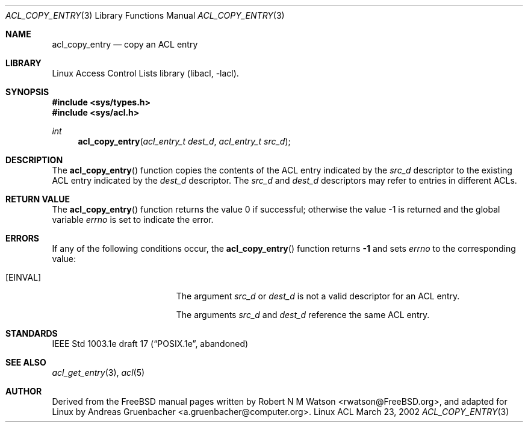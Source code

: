 .\" Access Control Lists manual pages
.\"
.\" (C) 2002 Andreas Gruenbacher, <a.gruenbacher@computer.org>
.\"
.\" THIS SOFTWARE IS PROVIDED BY THE AUTHOR AND CONTRIBUTORS ``AS IS'' AND
.\" ANY EXPRESS OR IMPLIED WARRANTIES, INCLUDING, BUT NOT LIMITED TO, THE
.\" IMPLIED WARRANTIES OF MERCHANTABILITY AND FITNESS FOR A PARTICULAR PURPOSE
.\" ARE DISCLAIMED.  IN NO EVENT SHALL THE AUTHOR OR CONTRIBUTORS BE LIABLE
.\" FOR ANY DIRECT, INDIRECT, INCIDENTAL, SPECIAL, EXEMPLARY, OR CONSEQUENTIAL
.\" DAMAGES (INCLUDING, BUT NOT LIMITED TO, PROCUREMENT OF SUBSTITUTE GOODS
.\" OR SERVICES; LOSS OF USE, DATA, OR PROFITS; OR BUSINESS INTERRUPTION)
.\" HOWEVER CAUSED AND ON ANY THEORY OF LIABILITY, WHETHER IN CONTRACT, STRICT
.\" LIABILITY, OR TORT (INCLUDING NEGLIGENCE OR OTHERWISE) ARISING IN ANY WAY
.\" OUT OF THE USE OF THIS SOFTWARE, EVEN IF ADVISED OF THE POSSIBILITY OF
.\" SUCH DAMAGE.
.\"
.Dd March 23, 2002
.Dt ACL_COPY_ENTRY 3
.Os "Linux ACL"
.Sh NAME
.Nm acl_copy_entry
.Nd copy an ACL entry
.Sh LIBRARY
Linux Access Control Lists library (libacl, \-lacl).
.Sh SYNOPSIS
.In sys/types.h
.In sys/acl.h
.Ft int
.Fn acl_copy_entry "acl_entry_t dest_d" "acl_entry_t src_d"
.Sh DESCRIPTION
The
.Fn acl_copy_entry
function copies the contents of the ACL entry indicated by the
.Va src_d
descriptor to the existing ACL entry indicated by the
.Va dest_d
descriptor. The
.Va src_d
and
.Va dest_d
descriptors may refer to entries in different ACLs.
.Sh RETURN VALUE
.Rv -std acl_copy_entry
.Sh ERRORS
If any of the following conditions occur, the
.Fn acl_copy_entry
function returns
.Li -1
and sets
.Va errno
to the corresponding value:
.Bl -tag -width Er
.It Bq Er EINVAL
The argument
.Va src_d
or
.Va dest_d
is not a valid descriptor for an ACL entry.
.Pp
The arguments
.Va src_d
and
.Va dest_d
reference the same ACL entry.
.El
.Sh STANDARDS
IEEE Std 1003.1e draft 17 (\(lqPOSIX.1e\(rq, abandoned)
.Sh SEE ALSO
.Xr acl_get_entry 3 ,
.Xr acl 5
.Sh AUTHOR
Derived from the FreeBSD manual pages written by
.An "Robert N M Watson" Aq rwatson@FreeBSD.org ,
and adapted for Linux by
.An "Andreas Gruenbacher" Aq a.gruenbacher@computer.org .
